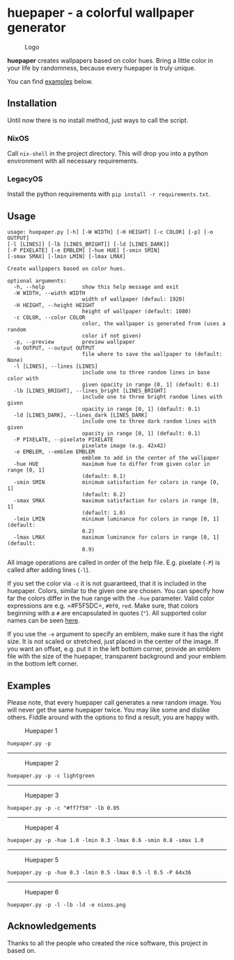 * huepaper - a colorful wallpaper generator
  :PROPERTIES:
  :CUSTOM_ID: huepaper---a-colorful-wallpaper-generator
  :END:

#+CAPTION: Logo
[[./images/logo.png]]

*huepaper* creates wallpapers based on color hues. Bring a little color
in your life by randomness, because every huepaper is truly unique.

You can find [[#examples][examples]] below.

** Installation
   :PROPERTIES:
   :CUSTOM_ID: installation
   :END:

Until now there is no install method, just ways to call the script.

*** NixOS
    :PROPERTIES:
    :CUSTOM_ID: nixos
    :END:

Call =nix-shell= in the project directory. This will drop you into a
python environment with all necessary requirements.

*** LegacyOS
    :PROPERTIES:
    :CUSTOM_ID: legacyos
    :END:

Install the python requirements with =pip install -r requirements.txt=.

** Usage
   :PROPERTIES:
   :CUSTOM_ID: usage
   :END:

#+BEGIN_EXAMPLE
  usage: huepaper.py [-h] [-W WIDTH] [-H HEIGHT] [-c COLOR] [-p] [-o OUTPUT]
  [-l [LINES]] [-lb [LINES_BRIGHT]] [-ld [LINES_DARK]]
  [-P PIXELATE] [-e EMBLEM] [-hue HUE] [-smin SMIN]
  [-smax SMAX] [-lmin LMIN] [-lmax LMAX]

  Create wallpapers based on color hues.

  optional arguments:
    -h, --help            show this help message and exit
    -W WIDTH, --width WIDTH
                          width of wallpaper (defaul: 1920)
    -H HEIGHT, --height HEIGHT
                          height of wallpaper (default: 1080)
    -c COLOR, --color COLOR
                          color, the wallpaper is generated from (uses a random
                          color if not given)
    -p, --preview         preview wallpaper
    -o OUTPUT, --output OUTPUT
                          file where to save the wallpaper to (default: None)
    -l [LINES], --lines [LINES]
                          include one to three random lines in base color with
                          given opacity in range [0, 1] (default: 0.1)
    -lb [LINES_BRIGHT], --lines_bright [LINES_BRIGHT]
                          include one to three bright random lines with given
                          opacity in range [0, 1] (default: 0.1)
    -ld [LINES_DARK], --lines_dark [LINES_DARK]
                          include one to three dark random lines with given
                          opacity in range [0, 1] (default: 0.1)
    -P PIXELATE, --pixelate PIXELATE
                          pixelate image (e.g. 42x42)
    -e EMBLEM, --emblem EMBLEM
                          emblem to add in the center of the wallpaper
    -hue HUE              maximum hue to differ from given color in range [0, 1]
                          (default: 0.1)
    -smin SMIN            minimum satisfaction for colors in range [0, 1]
                          (default: 0.2)
    -smax SMAX            maximum satisfaction for colors in range [0, 1]
                          (default: 1.0)
    -lmin LMIN            minimum luminance for colors in range [0, 1] (default:
                          0.2)
    -lmax LMAX            maximum luminance for colors in range [0, 1] (default:
                          0.9)
#+END_EXAMPLE

All image operations are called in order of the help file. E.g. pixelate
(=-P=) is called after adding lines (=-l=).

If you set the color via =-c= it is not guaranteed, that it is included
in the huepaper. Colors, similar to the given one are chosen. You can
specify how far the colors differ in the hue range with the =-hue=
parameter. Valid color expressions are e.g. =#F5F5DC=, =#0f0=, =red=.
Make sure, that colors beginning with a =#= are encapsulated in quotes
(="=). All supported color names can be seen
[[https://www.w3schools.com/colors/colors_names.asp][here]].

If you use the =-e= argument to specify an emblem, make sure it has the
right size. It is not scaled or stretched, just placed in the center of
the image. If you want an offset, e.g. put it in the left bottom corner,
provide an emblem file with the size of the huepaper, transparent
background and your emblem in the bottom left corner.

** Examples
   :PROPERTIES:
   :CUSTOM_ID: examples
   :END:

Please note, that every huepaper call generates a new random image. You
will never get the same huepaper twice. You may like some and dislike
others. Fiddle around with the options to find a result, you are happy
with.

#+CAPTION: Huepaper 1
[[./images/huepaper_1.png]]

=huepaper.py -p=

--------------

#+CAPTION: Huepaper 2
[[./images/huepaper_2.png]]

=huepaper.py -p -c lightgreen=

--------------

#+CAPTION: Huepaper 3
[[./images/huepaper_3.png]]

=huepaper.py -p -c "#ff7f50" -lb 0.05=

--------------

#+CAPTION: Huepaper 4
[[./images/huepaper_4.png]]

=huepaper.py -p -hue 1.0 -lmin 0.3 -lmax 0.6 -smin 0.8 -smax 1.0=

--------------

#+CAPTION: Huepaper 5
[[./images/huepaper_5.png]]

=huepaper.py -p -hue 0.3 -lmin 0.5 -lmax 0.5 -l 0.5 -P 64x36=

--------------

#+CAPTION: Huepaper 6
[[./images/huepaper_6.png]]

=huepaper.py -p -l -lb -ld -e nixos.png=

** Acknowledgements
   :PROPERTIES:
   :CUSTOM_ID: acknowledgements
   :END:

Thanks to all the people who created the nice software, this project in
based on.
